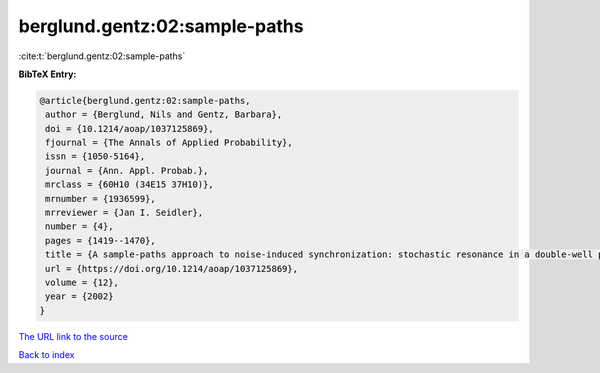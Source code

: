 berglund.gentz:02:sample-paths
==============================

:cite:t:`berglund.gentz:02:sample-paths`

**BibTeX Entry:**

.. code-block:: bibtex

   @article{berglund.gentz:02:sample-paths,
    author = {Berglund, Nils and Gentz, Barbara},
    doi = {10.1214/aoap/1037125869},
    fjournal = {The Annals of Applied Probability},
    issn = {1050-5164},
    journal = {Ann. Appl. Probab.},
    mrclass = {60H10 (34E15 37H10)},
    mrnumber = {1936599},
    mrreviewer = {Jan I. Seidler},
    number = {4},
    pages = {1419--1470},
    title = {A sample-paths approach to noise-induced synchronization: stochastic resonance in a double-well potential},
    url = {https://doi.org/10.1214/aoap/1037125869},
    volume = {12},
    year = {2002}
   }
`The URL link to the source <ttps://doi.org/10.1214/aoap/1037125869}>`_


`Back to index <../By-Cite-Keys.html>`_

